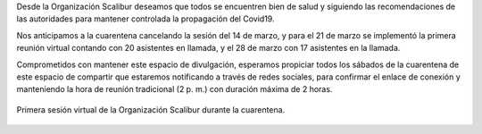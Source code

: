 .. title: Scalibur en la cuarentena
.. slug: scalibur-en-la-cuarentena
.. date: 2020-03-30 21:20:23-05:00
.. tags: divulgación, covid19, cuarentena
.. category: grupo scalibur/reunión
.. link: 
.. description: Medidas de sesiones virtuales ante la cuarentena por covid19.
.. type: text
.. author: Edward Villegas-Pulgarin

Desde la Organización Scalibur deseamos que todos se encuentren bien de salud
y siguiendo las recomendaciones de las autoridades para mantener controlada la
propagación del Covid19.

Nos anticipamos a la cuarentena cancelando la sesión del 14 de marzo, y para el
21 de marzo se implementó la primera reunión virtual contando con 20 asistentes
en llamada, y el 28 de marzo con 17 asistentes en la llamada.

Comprometidos con mantener este espacio de divulgación, esperamos propiciar
todos los sábados de la cuarentena de este espacio de compartir que estaremos
notificando a través de redes sociales, para confirmar el enlace de conexión y
manteniendo la hora de reunión tradicional (2 p. m.) con duración máxima de 2
horas.

.. figure:: https://scontent.feoh1-1.fna.fbcdn.net/v/t1.0-9/s960x960/90914023_2624942094456947_3318134670230552576_o.png?_nc_cat=107&_nc_sid=8024bb&_nc_eui2=AeFtRinhylpejjewn3svBy6_-ufYIZn06ON1UYqBlq8CEkqsegfxwSXW8Qlh6w9tFSAo91jrzTNb7Gkszxs37VmEVg8lSZ53qGVqkx_kIOf3Qg&_nc_oc=AQka3UGkStxV-ScJvpm9CvLMO4rXLs4E7irNtIZ6hHtlXgB0CwYyYtmur4AUE66X5Y4&_nc_ht=scontent.feoh1-1.fna&oh=cc7e3dce5dacbcc2f87df78f637a58f8&oe=5EA95C39
   :height: 450
   :width: 600
   :align: center
   :alt: Primera sesión virtual de la Organización Scalibur durante la cuarentena.

   Primera sesión virtual de la Organización Scalibur durante la cuarentena.
